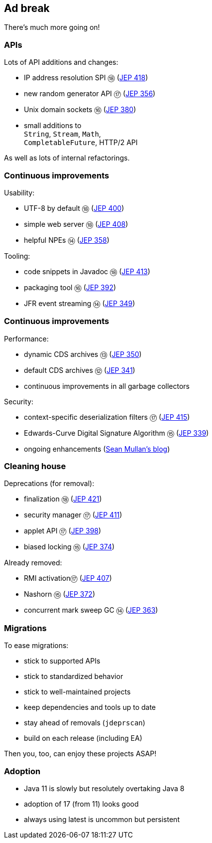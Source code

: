 == Ad break

There's much more going on!

=== APIs

Lots of API additions and changes:

* IP address resolution SPI ⑱ (https://openjdk.java.net/jeps/418[JEP 418])
* new random generator API ⑰ (https://openjdk.java.net/jeps/356[JEP 356])
* Unix domain sockets ⑯ (https://openjdk.java.net/jeps/380[JEP 380])
* small additions to +
  `String`, `Stream`, `Math`, +
  `CompletableFuture`, HTTP/2 API

As well as lots of internal refactorings.

=== Continuous improvements

Usability:

* UTF-8 by default ⑱ (https://openjdk.java.net/jeps/400[JEP 400])
* simple web server ⑱ (https://openjdk.java.net/jeps/408[JEP 408])
* helpful NPEs ⑭ (https://openjdk.java.net/jeps/358[JEP 358])

Tooling:

* code snippets in Javadoc ⑱ (https://openjdk.java.net/jeps/413[JEP 413])
* packaging tool ⑯ (https://openjdk.java.net/jeps/392[JEP 392])
* JFR event streaming ⑭ (https://openjdk.java.net/jeps/349[JEP 349])

=== Continuous improvements

Performance:

* dynamic CDS archives ⑬ (https://openjdk.java.net/jeps/350[JEP 350])
* default CDS archives ⑫ (https://openjdk.java.net/jeps/341[JEP 341])
* continuous improvements in all garbage collectors

Security:

* context-specific deserialization filters ⑰ (https://openjdk.java.net/jeps/415[JEP 415])
* Edwards-Curve Digital Signature Algorithm ⑮ (https://openjdk.java.net/jeps/339[JEP 339])
* ongoing enhancements (https://seanjmullan.org/blog/[Sean Mullan's blog])


=== Cleaning house

Deprecations (for removal):

* finalization ⑱ (https://openjdk.java.net/jeps/421[JEP 421])
* security manager ⑰ (https://openjdk.java.net/jeps/411[JEP 411])
* applet API ⑰ (https://openjdk.java.net/jeps/398[JEP 398])
* biased locking ⑮ (https://openjdk.java.net/jeps/374[JEP 374])

Already removed:

* RMI activation⑰ (https://openjdk.java.net/jeps/407[JEP 407])
* Nashorn ⑮ (https://openjdk.java.net/jeps/372[JEP 372])
* concurrent mark sweep GC ⑭ (https://openjdk.java.net/jeps/363[JEP 363])

=== Migrations

To ease migrations:

* stick to supported APIs
* stick to standardized behavior
* stick to well-maintained projects
* keep dependencies and tools up to date
* stay ahead of removals (`jdeprscan`)
* build on each release (including EA)

Then you, too, can enjoy these projects ASAP!

=== Adoption

[%step]
* Java 11 is slowly but resolutely overtaking Java 8
* adoption of 17 (from 11) looks good
* always using latest is uncommon but persistent

////

Draft JEPs

* http://openjdk.java.net/jeps/8158765[isolated methods]: JVM learns about methods that are not related to a class, which improves performance and reduces memory footprint of method handle infrastructure (great for Java, but also for dynamic JVM languages)
* http://openjdk.java.net/jeps/8201271[vector API]: creates an API that allows the definition of Single Instruction Multiple Data (SIMD) instructions that reliably compile at runtime to optimal vector hardware instructions on supported CPU architectures and thus achieve superior performance than equivalent scalar computations
* http://openjdk.java.net/jeps/8201462[better hash codes]: adds better hash functions (general, 64bit, well-mixing bits, faster for more fields, saltable) that can be used as alternative backends for `Object::hashCode` (opt-in). Will reduce excessive hash collisions, poor use of CPU cycles, excessive memory footprint in hashed structures

////
